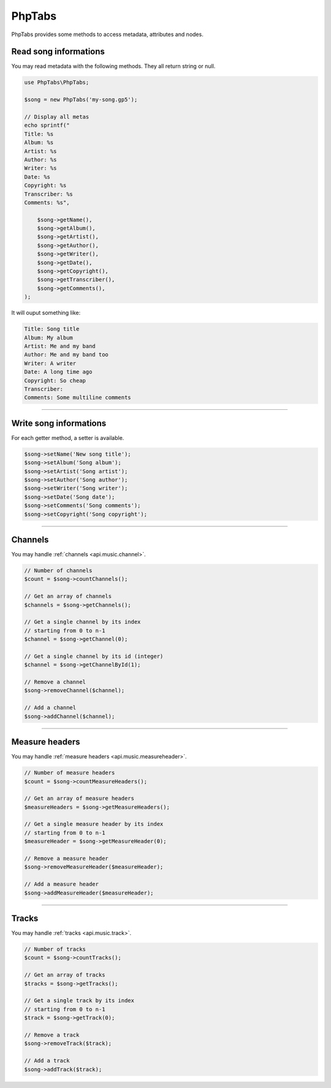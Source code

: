 .. _api.phptabs:

=======
PhpTabs
=======

PhpTabs provides some methods to access metadata, attributes and nodes.


Read song informations
======================

You may read metadata with the following methods. They all return
string or null.

.. code-block:: php

    use PhpTabs\PhpTabs;

    $song = new PhpTabs('my-song.gp5');

    // Display all metas
    echo sprintf("
    Title: %s
    Album: %s
    Artist: %s
    Author: %s
    Writer: %s
    Date: %s
    Copyright: %s
    Transcriber: %s
    Comments: %s",

        $song->getName(),
        $song->getAlbum(),
        $song->getArtist(),
        $song->getAuthor(),
        $song->getWriter(),
        $song->getDate(),
        $song->getCopyright(),
        $song->getTranscriber(),
        $song->getComments(),
    );

It will ouput something like:

.. code-block:: console

    Title: Song title
    Album: My album
    Artist: Me and my band
    Author: Me and my band too
    Writer: A writer
    Date: A long time ago
    Copyright: So cheap
    Transcriber: 
    Comments: Some multiline comments


------------------------------------------------------------------------

Write song informations
=======================

For each getter method, a setter is available.

.. code-block:: php

    $song->setName('New song title');
    $song->setAlbum('Song album');
    $song->setArtist('Song artist');
    $song->setAuthor('Song author');
    $song->setWriter('Song writer');
    $song->setDate('Song date');
    $song->setComments('Song comments');
    $song->setCopyright('Song copyright');


------------------------------------------------------------------------

Channels
========

You may handle :ref:`channels <api.music.channel>`.

.. code-block:: php

    // Number of channels
    $count = $song->countChannels();

    // Get an array of channels
    $channels = $song->getChannels();

    // Get a single channel by its index
    // starting from 0 to n-1
    $channel = $song->getChannel(0);

    // Get a single channel by its id (integer)
    $channel = $song->getChannelById(1);

    // Remove a channel
    $song->removeChannel($channel);

    // Add a channel
    $song->addChannel($channel);

------------------------------------------------------------------------

Measure headers
===============

You may handle :ref:`measure headers <api.music.measureheader>`.

.. code-block:: php

    // Number of measure headers
    $count = $song->countMeasureHeaders();

    // Get an array of measure headers
    $measureHeaders = $song->getMeasureHeaders();

    // Get a single measure header by its index
    // starting from 0 to n-1
    $measureHeader = $song->getMeasureHeader(0);

    // Remove a measure header
    $song->removeMeasureHeader($measureHeader);

    // Add a measure header
    $song->addMeasureHeader($measureHeader);

------------------------------------------------------------------------

Tracks
======

You may handle :ref:`tracks <api.music.track>`.

.. code-block:: php

    // Number of tracks
    $count = $song->countTracks();

    // Get an array of tracks
    $tracks = $song->getTracks();

    // Get a single track by its index
    // starting from 0 to n-1
    $track = $song->getTrack(0);

    // Remove a track
    $song->removeTrack($track);

    // Add a track
    $song->addTrack($track);
